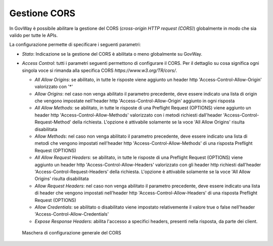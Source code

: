 .. _console_cors:

Gestione CORS
~~~~~~~~~~~~~

In GovWay è possibile abilitare la gestione del CORS (*cross-origin HTTP
request (CORS)*) globalmente in modo che sia valido per tutte le APIs.

La configurazione permette di specificare i seguenti parametri:

-  *Stato*: Indicazione se la gestione del CORS è abilitata o meno
   globalmente su GovWay.

-  *Access Control*: tutti i parametri seguenti permettono di
   configurare il CORS. Per il dettaglio su cosa significa ogni singola
   voce si rimanda alla specifica CORS *https://www.w3.org/TR/cors/*.

   -  *All Allow Origins*: se abilitato, in tutte le risposte viene aggiunto un header http
      'Access-Control-Allow-Origin' valorizzato con '\*'

   -  *Allow Origins*: nel caso non venga abilitato il parametro
      precedente, deve essere indicato una lista di
      origin che vengono impostate nell'header http
      'Access-Control-Allow-Origin' aggiunto in ogni risposta

   -  *All Allow Methods*: se abilitato, in tutte le risposte di una Preflight Request (OPTIONS) viene aggiunto un header http
      'Access-Control-Allow-Methods' valorizzato con i metodi richiesti dall'header 'Access-Control-Request-Method' della richiesta. 
      L'opzione è attivabile solamente se la voce 'All Allow Origins' risulta disabilitata

   -  *Allow Methods*: nel caso non venga abilitato il parametro
      precedente, deve essere indicato una lista di metodi che vengono impostati nell'header http
      'Access-Control-Allow-Methods' di una risposta Preflight Request (OPTIONS)

   -  *All Allow Request Headers*:  se abilitato, in tutte le risposte di una Preflight Request (OPTIONS) viene aggiunto un header http
      'Access-Control-Allow-Headers' valorizzato con gli header http richiesti dall'header 'Access-Control-Request-Headers' della richiesta.
      L'opzione è attivabile solamente se la voce 'All Allow Origins' risulta disabilitata

   -  *Allow Request Headers*: nel caso non venga abilitato il parametro
      precedente, deve essere indicato una lista di header che vengono impostati nell'header http
      'Access-Control-Allow-Headers' di una risposta Preflight Request (OPTIONS)

   -  *Allow Credentials*: se abilitato o disabilitato viene impostato
      relativemente il valore true o false nell'header
      'Access-Control-Allow-Credentials'

   -  *Expose Response Headers*: abilita l'accesso a specifici headers, presenti nella risposta, da parte dei client.

   .. figure:: ../../_figure_console/ConfigurazioneCORS.png
    :scale: 100%
    :align: center
    :name: corsFig

    Maschera di configurazione generale del CORS
